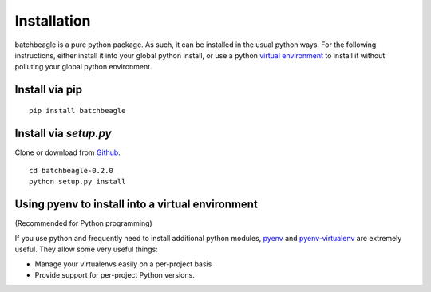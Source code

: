 ************
Installation
************

batchbeagle is a pure python package.  As such, it can be installed in the
usual python ways.  For the following instructions, either install it into your
global python install, or use a python `virtual environment <https://python-guide-pt-br.readthedocs.io/en/latest/dev/virtualenvs/>`_ to install it
without polluting your global python environment.

Install via pip
===============

::

    pip install batchbeagle


Install via `setup.py`
======================

Clone or download from `Github <https://github.com/caltechads/batchbeagle>`_.

::

    cd batchbeagle-0.2.0
    python setup.py install


Using pyenv to install into a virtual environment
=================================================

(Recommended for Python programming)

If you use python and frequently need to install additional python modules,
`pyenv <https://github.com/pyenv/pyenv>`_ and `pyenv-virtualenv <https://github.com/pyenv/pyenv-virtualenv>`_ are extremely useful.  They allow some very useful things:

* Manage your virtualenvs easily on a per-project basis
* Provide support for per-project Python versions.

